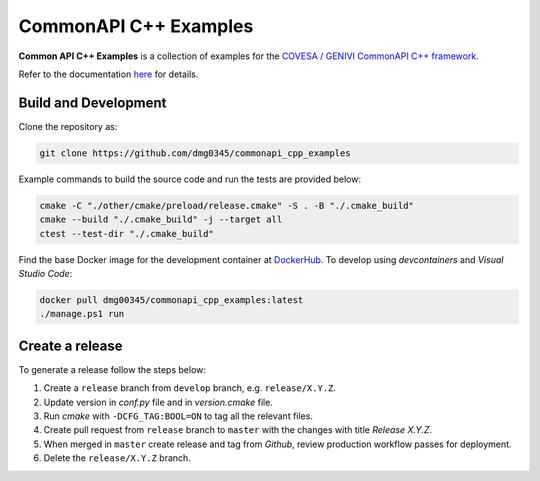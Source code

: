 CommonAPI C++ Examples
========================================================================================================================

**Common API C++ Examples** is a collection of examples for the `COVESA / GENIVI CommonAPI C++ framework <https://covesa.github.io/capicxx-core-tools/>`_.

Refer to the documentation `here <https://dmg0345-commonapi-cpp-examples.netlify.app>`_ for details.

Build and Development
------------------------------------------------------------------------------------------------------------------------

Clone the repository as:

.. code-block:: powershell

    git clone https://github.com/dmg0345/commonapi_cpp_examples

Example commands to build the source code and run the tests are provided below:

.. code-block:: powershell

    cmake -C "./other/cmake/preload/release.cmake" -S . -B "./.cmake_build"
    cmake --build "./.cmake_build" -j --target all
    ctest --test-dir "./.cmake_build"

Find the base Docker image for the development container at `DockerHub <https://hub.docker.com/r/dmg00345/commonapi_cpp_examples>`_.
To develop using `devcontainers` and `Visual Studio Code`:

.. code-block:: powershell

    docker pull dmg00345/commonapi_cpp_examples:latest
    ./manage.ps1 run

Create a release
------------------------------------------------------------------------------------------------------------------------

To generate a release follow the steps below:

1. Create a ``release`` branch from ``develop`` branch, e.g. ``release/X.Y.Z``.
2. Update version in *conf.py* file and in *version.cmake* file.
3. Run *cmake* with ``-DCFG_TAG:BOOL=ON`` to tag all the relevant files.
4. Create pull request from ``release`` branch to ``master`` with the changes with title *Release X.Y.Z*.
5. When merged in ``master`` create release and tag from *Github*, review production workflow passes for deployment.
6. Delete the ``release/X.Y.Z`` branch.
